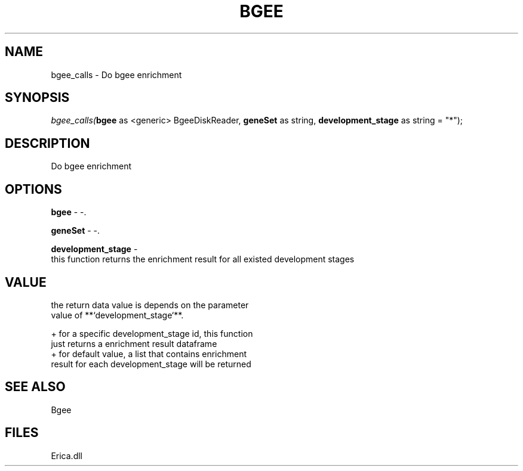 .\" man page create by R# package system.
.TH BGEE 1 2000-Jan "bgee_calls" "bgee_calls"
.SH NAME
bgee_calls \- Do bgee enrichment
.SH SYNOPSIS
\fIbgee_calls(\fBbgee\fR as <generic> BgeeDiskReader, 
\fBgeneSet\fR as string, 
\fBdevelopment_stage\fR as string = "*");\fR
.SH DESCRIPTION
.PP
Do bgee enrichment
.PP
.SH OPTIONS
.PP
\fBbgee\fB \fR\- -. 
.PP
.PP
\fBgeneSet\fB \fR\- -. 
.PP
.PP
\fBdevelopment_stage\fB \fR\- 
 this function returns the enrichment result for all existed development stages
. 
.PP
.SH VALUE
.PP
the return data value is depends on the parameter 
 value of **`development_stage`**.
 
 + for a specific development_stage id, this function 
   just returns a enrichment result dataframe
 + for default value, a list that contains enrichment 
   result for each development_stage will be returned
.PP
.SH SEE ALSO
Bgee
.SH FILES
.PP
Erica.dll
.PP
